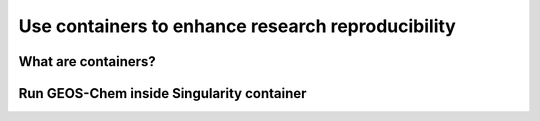 Use containers to enhance research reproducibility
==================================================

What are containers?
--------------------


Run GEOS-Chem inside Singularity container
------------------------------------------